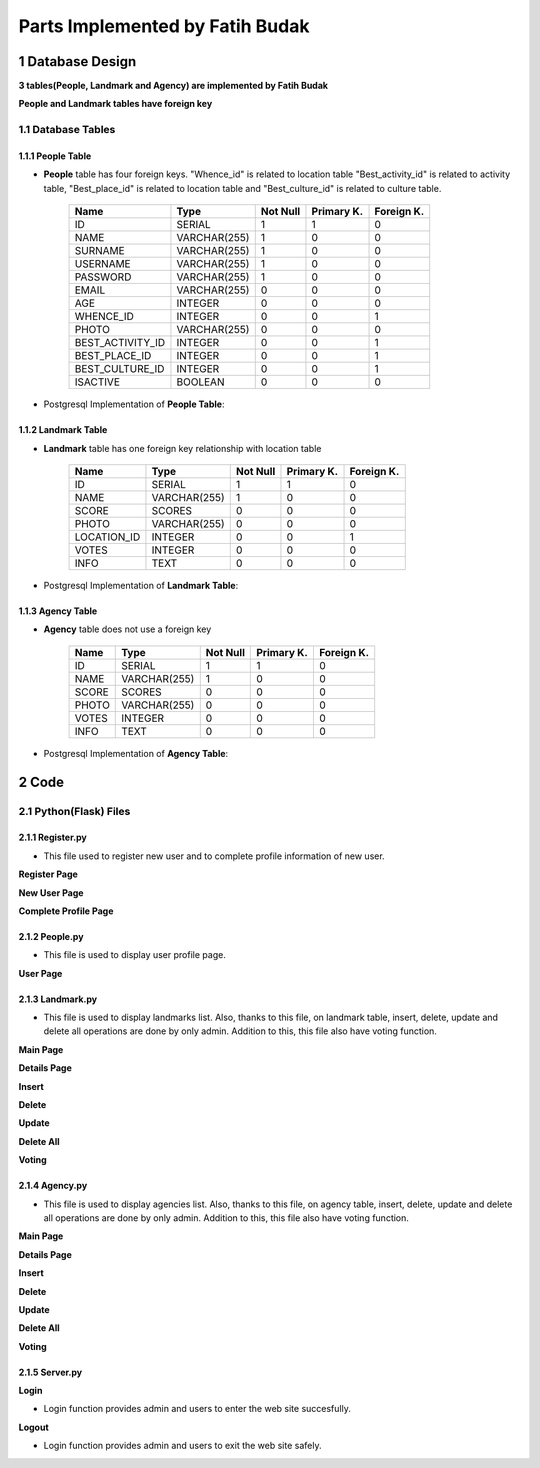 Parts Implemented by Fatih Budak
********************************

1 Database Design
=================

**3 tables(People, Landmark and Agency) are implemented by Fatih Budak**

**People and Landmark tables have foreign key**

1.1 Database Tables
-------------------

1.1.1 People Table
++++++++++++++++++

* **People** table has four foreign keys. "Whence_id" is related to location table "Best_activity_id" is related to activity table, "Best_place_id" is related to location table and "Best_culture_id" is related to culture table.


                +------------------+----------------+-----------+-----------+-----------+
                | Name             | Type           | Not Null  |Primary K. |Foreign K. |
                +==================+================+===========+===========+===========+
                | ID               | SERIAL         |   1       |  1        |  0        |
                +------------------+----------------+-----------+-----------+-----------+
                | NAME             | VARCHAR(255)   |   1       |  0        |  0        |
                +------------------+----------------+-----------+-----------+-----------+
                | SURNAME          | VARCHAR(255)   |   1       |  0        |  0        |
                +------------------+----------------+-----------+-----------+-----------+
                | USERNAME         | VARCHAR(255)   |   1       |  0        |  0        |
                +------------------+----------------+-----------+-----------+-----------+
                | PASSWORD         | VARCHAR(255)   |   1       |  0        |  0        |
                +------------------+----------------+-----------+-----------+-----------+
                | EMAIL            | VARCHAR(255)   |   0       |  0        |  0        |
                +------------------+----------------+-----------+-----------+-----------+
                | AGE              | INTEGER        |   0       |  0        |  0        |
                +------------------+----------------+-----------+-----------+-----------+
                | WHENCE_ID        | INTEGER        |   0       |  0        |  1        |
                +------------------+----------------+-----------+-----------+-----------+
                | PHOTO            | VARCHAR(255)   |   0       |  0        |  0        |
                +------------------+----------------+-----------+-----------+-----------+
                | BEST_ACTIVITY_ID | INTEGER        |   0       |  0        |  1        |
                +------------------+----------------+-----------+-----------+-----------+
                | BEST_PLACE_ID    | INTEGER        |   0       |  0        |  1        |
                +------------------+----------------+-----------+-----------+-----------+
                | BEST_CULTURE_ID  | INTEGER        |   0       |  0        |  1        |
                +------------------+----------------+-----------+-----------+-----------+
                | ISACTIVE         | BOOLEAN        |   0       |  0        |  0        |
                +------------------+----------------+-----------+-----------+-----------+

* Postgresql Implementation of **People Table**:

.. code-block:: sql
    :linenos:

      CREATE TABLE PEOPLE (
                ID SERIAL PRIMARY KEY,
                NAME VARCHAR(255) NOT NULL,
                SURNAME VARCHAR(255) NOT NULL,
                USERNAME VARCHAR(255) UNIQUE NOT NULL,
                PASSWORD VARCHAR(255) NOT NULL,
                EMAIL VARCHAR(255),
                AGE INTEGER,
                WHENCE_ID INTEGER REFERENCES Cities(ID) ON DELETE CASCADE,
                PHOTO VARCHAR(255),
                BEST_ACTIVITY_ID INTEGER REFERENCES Activities(ID) ON DELETE CASCADE,
                BEST_PLACE_ID INTEGER REFERENCES Location(ID) ON DELETE CASCADE,
                BEST_CULTURE_ID INTEGER REFERENCES Culture(ID) ON DELETE CASCADE,
                ISACTIVE BOOLEAN DEFAULT FALSE
                }

1.1.2 Landmark Table
++++++++++++++++++++

* **Landmark** table has one foreign key relationship with location table

                +---------------+--------------+-----------+-----------+-----------+
                | Name          | Type         | Not Null  |Primary K. |Foreign K. |
                +===============+==============+===========+===========+===========+
                | ID            | SERIAL       |   1       |  1        |  0        |
                +---------------+--------------+-----------+-----------+-----------+
                | NAME          | VARCHAR(255) |   1       |  0        |  0        |
                +---------------+--------------+-----------+-----------+-----------+
                | SCORE         | SCORES       |   0       |  0        |  0        |
                +---------------+--------------+-----------+-----------+-----------+
                | PHOTO         | VARCHAR(255) |   0       |  0        |  0        |
                +---------------+--------------+-----------+-----------+-----------+
                | LOCATION_ID   | INTEGER      |   0       |  0        |  1        |
                +---------------+--------------+-----------+-----------+-----------+
                | VOTES         | INTEGER      |   0       |  0        |  0        |
                +---------------+--------------+-----------+-----------+-----------+
                | INFO          | TEXT         |   0       |  0        |  0        |
                +---------------+--------------+-----------+-----------+-----------+

* Postgresql Implementation of **Landmark Table**:

.. code-block:: sql
    :linenos:

      CREATE TABLE LANDMARK (
                ID SERIAL PRIMARY KEY,
                NAME VARCHAR(255) NOT NULL,
                SCORE SCORES DEFAULT 0,
                PHOTO VARCHAR(255),
                LOCATIONID INTEGER REFERENCES Cities(ID) ON DELETE CASCADE,
                VOTES INTEGER DEFAULT 0,
                INFO TEXT
                )

1.1.3 Agency Table
++++++++++++++++++

* **Agency** table does not use a foreign key

                +---------------+---------------------+-----------+-----------+-----------+
                | Name          | Type                | Not Null  |Primary K. |Foreign K. |
                +===============+=====================+===========+===========+===========+
                | ID            | SERIAL              |   1       |  1        |  0        |
                +---------------+---------------------+-----------+-----------+-----------+
                | NAME          | VARCHAR(255)        |   1       |  0        |  0        |
                +---------------+---------------------+-----------+-----------+-----------+
                | SCORE         | SCORES              |   0       |  0        |  0        |
                +---------------+---------------------+-----------+-----------+-----------+
                | PHOTO         | VARCHAR(255)        |   0       |  0        |  0        |
                +---------------+---------------------+-----------+-----------+-----------+
                | VOTES         | INTEGER             |   0       |  0        |  0        |
                +---------------+---------------------+-----------+-----------+-----------+
                | INFO          | TEXT                |   0       |  0        |  0        |
                +---------------+---------------------+-----------+-----------+-----------+

* Postgresql Implementation of **Agency Table**:

.. code-block:: sql
    :linenos:

      CREATE TABLE AGENCY(
                ID SERIAL PRIMARY KEY,
                NAME VARCHAR(255) NOT NULL,
                SCORE SCORES DEFAULT 0,
                PHOTO VARCHAR(255),
                VOTES INTEGER DEFAULT 0,
                INFO TEXT
                )


2 Code
======

2.1 Python(Flask) Files
-----------------------

2.1.1 Register.py
+++++++++++++++++

* This file used to register new user and to complete profile information of new user.

**Register Page**

.. code-block:: python
    :linenos:

      @app.route('/registration/register', methods=["POST"])
      def register_operation():
          name = request.form['name']
          surname = request.form['surname']
          username = request.form['user_name']
          password = request.form['pass']
          repassword = request.form['repass']
          #default photo
          photo ='http://previews.123rf.com/images/richcat/richcat1109/richcat110900082/10732608-Graphic-illustration-of-man-in-business-suit-as-user-icon-avatar-Stock-Vector.jpg'
          with dbapi2.connect(app.config['dsn']) as connection:
               with connection.cursor() as cursor:
                  if username:
                        query = """SELECT PEOPLE.USERNAME FROM PEOPLE
                        WHERE (PEOPLE.USERNAME = %s)"""
                  cursor.execute(query,(username, ))
                  user_data = json.dumps(cursor.fetchall())
                  exist = json.loads(user_data)

                  if exist:
                        return redirect(url_for('register_page'))

                  if name and surname and username and (password == repassword):
                        statement = """INSERT INTO PEOPLE (NAME, SURNAME, USERNAME, PASSWORD, PHOTO)
                        VALUES (%s,%s,%s,%s,%s )"""
                  cursor.execute(statement, (name,surname,username,password,photo ))

                  elif (password != repassword):
                  ##flash ('Password Conflict') ##
                        return redirect(url_for('register_page'))

         return redirect(url_for('new_user_page',username=username))

**New User Page**

.. code-block:: python
    :linenos:

      @app.route('/welcome/<username>')
      def new_user_page(username):
         with dbapi2.connect(app.config['dsn']) as connection:
               with connection.cursor() as cursor:
                  query = """SELECT PEOPLE.ID, PEOPLE.NAME, PEOPLE.SURNAME,
                           PEOPLE.USERNAME, PEOPLE.PHOTO FROM PEOPLE
                           WHERE (PEOPLE.USERNAME = %s)"""
                  cursor.execute(query,(username, ))
                  user_data = json.dumps(cursor.fetchall())
                  user = json.loads(user_data)
                    ##########################################################

                  query = """SELECT ID, NAME FROM Cities"""
                  cursor.execute(query)
                  city_data = json.dumps(cursor.fetchall())
                  city = json.loads(city_data)

                    ##########################################################
                  query = """SELECT ID, NAME FROM Culture"""
                  cursor.execute(query)
                  culture_data = json.dumps(cursor.fetchall())
                  culture = json.loads(culture_data)

                    ##########################################################
                  query = """SELECT ID, NAME FROM Activities"""
                  cursor.execute(query)
                  activity_data = json.dumps(cursor.fetchall())
                  activity = json.loads(activity_data)

                    ##########################################################

                  query = """SELECT ID, NAME FROM Location"""
                  cursor.execute(query)
                  location_data = json.dumps(cursor.fetchall())
                  location = json.loads(location_data)

            return render_template('new_user.html',user=user, city=city, culture=culture, activity=activity, location=location)


**Complete Profile Page**

.. code-block:: python
    :linenos:

      @app.route('/welcome' , methods=["POST"])
      def add_info():
         email = request.form['email']
         age = request.form['age']
         age=int(age);
         photo = request.form['photo']
         whence = request.form['whence']
         activity_type = request.form['activity_type']
         activity = request.form['activity']
         district = request.form['district']
         id = request.form['user_index']

         with dbapi2.connect(app.config['dsn']) as connection:
            with connection.cursor() as cursor:
                  if email:
                     statement = """UPDATE PEOPLE SET (EMAIL) = (%s) WHERE (ID = %s)"""
                     cursor.execute(statement, (email,id ))

                  if age:
                     statement = """UPDATE PEOPLE SET (AGE) = (%s) WHERE (ID = %s)"""
                     cursor.execute(statement, (age,id  ))

                  if photo:
                     statement = """UPDATE PEOPLE SET (PHOTO) = (%s) WHERE (ID = %s)"""
                     cursor.execute(statement, (photo,id  ))

                  if whence:
                     statement = """UPDATE PEOPLE SET (WHENCE_ID) = (%s) WHERE (ID = %s)"""
                     cursor.execute(statement, (whence,id  ))

                  if activity_type:
                     statement = """UPDATE PEOPLE SET (BEST_CULTURE_ID) = (%s) WHERE (ID = %s)"""
                     cursor.execute(statement, (activity_type,id  ))

                  if activity:
                     statement = """UPDATE PEOPLE SET (BEST_ACTIVITY_ID) = (%s) WHERE (ID = %s)"""
                     cursor.execute(statement, (activity,id  ))

                  if district:
                     statement = """UPDATE PEOPLE SET (BEST_PLACE_ID) = (%s) WHERE (ID = %s)"""
                     cursor.execute(statement, (district,id  ))

            return redirect(url_for('people_page',id=id))


2.1.2 People.py
+++++++++++++++

* This file is used to display user profile page.

**User Page**

.. code-block:: python
    :linenos:

      @app.route('/people/<int:id>')
      def people_page(id):
          with dbapi2.connect(app.config['dsn']) as connection:
            with connection.cursor() as cursor:
            query = """SELECT PEOPLE.ID, PEOPLE.NAME, PEOPLE.SURNAME,
                        PEOPLE.USERNAME, PEOPLE.EMAIL, PEOPLE.AGE, PEOPLE.PHOTO,
                        PEOPLE.WHENCE_ID, Cities.NAME FROM PEOPLE
                        LEFT OUTER JOIN Cities
                        ON PEOPLE.WHENCE_ID=Cities.ID WHERE (PEOPLE.ID = %s)"""
            cursor.execute(query, (id, ))
            people_data = json.dumps(cursor.fetchall())
            people = json.loads(people_data)
                    ##########################################################

            query = """SELECT Activities.NAME, Activities.INFO FROM PEOPLE
                        LEFT OUTER JOIN Activities
                        ON PEOPLE.BEST_ACTIVITY_ID=Activities.ID WHERE (PEOPLE.ID = %s)"""
            cursor.execute(query, (id, ))
            activity_data = json.dumps(cursor.fetchall())
            activity = json.loads(activity_data)

            query = """SELECT ID, NAME FROM Cities"""
            cursor.execute(query)
            location_data = json.dumps(cursor.fetchall())
            location = json.loads(location_data)
                     ##########################################################

            query = """SELECT Location.NAME, Location.INFO, Location.Photo FROM PEOPLE
                        LEFT OUTER JOIN Location
                        ON PEOPLE.BEST_PLACE_ID=Location.ID WHERE (PEOPLE.ID = %s)"""
            cursor.execute(query, (id, ))
            place_data = json.dumps(cursor.fetchall())
            place = json.loads(place_data)
                    ##########################################################

            query = """SELECT Culture.NAME, Culture.INFO, Culture.Photo FROM PEOPLE
                        LEFT OUTER JOIN Culture
                        ON PEOPLE.BEST_CULTURE_ID=Culture.ID WHERE (PEOPLE.ID = %s)"""
            cursor.execute(query, (id, ))
            culture_data = json.dumps(cursor.fetchall())
            culture = json.loads(culture_data)
                    ##########################################################


       now = datetime.datetime.now()
       return render_template('people.html', people=people, location=location, activity=activity, place=place, culture=culture)





2.1.3 Landmark.py
+++++++++++++++++

* This file is used to display landmarks list. Also, thanks to this file, on landmark table, insert, delete, update and delete all operations are done by only admin. Addition to this, this file also have voting function.

**Main Page**

.. code-block:: python
    :linenos:

      @app.route('/landmark')
      def landmark_page():
         with dbapi2.connect(app.config['dsn']) as connection:
            with connection.cursor() as cursor:
                  query = """SELECT LANDMARK.ID, LANDMARK.NAME, LANDMARK.SCORE,
                             LANDMARK.INFO, LANDMARK.LOCATIONID, Cities.NAME, LANDMARK.PHOTO FROM LANDMARK
                             LEFT OUTER JOIN Cities
                             ON LANDMARK.LOCATIONID=Cities.ID
                             ORDER BY LANDMARK.SCORE DESC"""
                  cursor.execute(query)
                  landmark_data = json.dumps(cursor.fetchall())
                  landmark = json.loads(landmark_data)
                  for score in landmark:
                     score[2] = "{:2.2f}".format(score[2])

                  query = """SELECT ID, NAME FROM Cities"""
                  cursor.execute(query)
                  location_data = json.dumps(cursor.fetchall())
                  locations = json.loads(location_data)

         now = datetime.datetime.now()

         if g.user:
            if(g.user == "admin"):
                  usernum = 0
            else:
                  usernum = 1
         else:
            usernum = 2

         return render_template('landmark.html', current_time=now.ctime(), landmark=landmark, locations=locations, usernum=usernum)



**Details Page**

.. code-block:: python
    :linenos:

      @app.route('/landmark/<int:id>')
      def landmark_details(id):
         with dbapi2.connect(app.config['dsn']) as connection:
            with connection.cursor() as cursor:
                  statement = """SELECT LANDMARK.ID, LANDMARK.NAME, LANDMARK.SCORE,
                                 LANDMARK.INFO, LANDMARK.LOCATIONID, Cities.NAME, LANDMARK.PHOTO FROM LANDMARK
                                 LEFT OUTER JOIN Cities
                                 ON LANDMARK.LOCATIONID=Cities.ID WHERE (LANDMARK.ID = %s)"""
                  cursor.execute(statement, (id,))
                  landmark_data = json.dumps(cursor.fetchall())
                  landmark = json.loads(landmark_data)

                  query = """SELECT ID, NAME FROM Cities"""
                  cursor.execute(query)
                  location_data = json.dumps(cursor.fetchall())
                  locations = json.loads(location_data)

         if g.user:
            if(g.user == "admin"):
               usernum = 0
            else:
               usernum = 1
         else:
            usernum = 2

        return render_template('landmark_details.html', landmark=landmark, locations=locations, usernum=usernum)


**Insert**

.. code-block:: python
    :linenos:

      @app.route('/landmark/insert', methods=["POST"])
      def landmark_insert():
         name = request.form['landmark_name']
         score = request.form['landmark_score']
         info = request.form['landmark_info']
         location = request.form['location_id']
         photo =  request.form['landmark_photo']
         with dbapi2.connect(app.config['dsn']) as connection:
            with connection.cursor() as cursor:
                  if name and score and location:
                     query = """SELECT * FROM Cities WHERE (ID = %s)"""
                     cursor.execute(query, (location,))
                     exists_data = json.dumps(cursor.fetchall())
                     exists = json.loads(exists_data)
                  if(exists):
                     statement = """INSERT INTO LANDMARK (NAME, SCORE, INFO, LOCATIONID, PHOTO)
                                    VALUES (%s, %s, %s, %s, %s)"""
                     cursor.execute(statement, (name,score,info,location,photo))

         return redirect(url_for('landmark_page'))



**Delete**

.. code-block:: python
    :linenos:

      @app.route('/landmark/delete', methods=["POST"])
      def landmark_delete():
         id = request.form["select"]
         with dbapi2.connect(app.config['dsn']) as connection:
            with connection.cursor() as cursor:
                  statement = """DELETE FROM LANDMARK WHERE ID = (%s)"""
                  cursor.execute(statement, (id))

         return redirect(url_for('landmark_page'))



**Update**

.. code-block:: python
    :linenos:

      @app.route('/landmark/update', methods=["POST"])
      def landmark_update():
         name = request.form["name_update"]
         score = request.form["score_update"]
         info = request.form["info_update"]
         city = request.form["city_update"]
         id = request.form["landmark_index"]
         with dbapi2.connect(app.config['dsn']) as connection:
            with connection.cursor() as cursor:
                  if name:
                     statement = """UPDATE LANDMARK SET (NAME) = (%s) WHERE (ID = %s)"""
                     cursor.execute(statement, (name,id))
                  if info:
                     statement = """UPDATE LANDMARK SET INFO = (%s) WHERE (ID = %s)"""
                     cursor.execute(statement, (info,id))
                  if city:
                     statement = """UPDATE LANDMARK SET LOCATIONID = (%s) WHERE (ID = %s)"""
                     cursor.execute(statement, (city,id))
                  if score:
                     statement = """UPDATE LANDMARK SET SCORE = (%s) WHERE (ID = %s)"""
                     cursor.execute(statement, (score,id))
         return redirect(url_for('landmark_page'))


**Delete All**

.. code-block:: python
    :linenos:

      @app.route('/landmark/delete_all')
      def landmark_vote():
         vote = request.form["vote"]
         id = request.form["landmark_vote_index"]
         with dbapi2.connect(app.config['dsn']) as connection:
            with connection.cursor() as cursor:
                  if vote:
                     statement = """UPDATE LANDMARK SET SCORE = (SCORE * VOTES + %s) / (VOTES+1),
                            VOTES = VOTES + 1 WHERE (ID = %s)"""
                     cursor.execute(statement, (vote,id))

         return redirect(url_for('landmark_details', id=id))


**Voting**

.. code-block:: python
    :linenos:

      @app.route('/landmark/vote', methods=['POST'])
      def landmark_vote():
         vote = request.form["vote"]
         id = request.form["landmark_vote_index"]
         with dbapi2.connect(app.config['dsn']) as connection:
            with connection.cursor() as cursor:
                  if vote:
                     statement = """UPDATE LANDMARK SET SCORE = (SCORE * VOTES + %s) / (VOTES+1),
                                    VOTES = VOTES + 1 WHERE (ID = %s)"""
                     cursor.execute(statement, (vote,id))

         return redirect(url_for('landmark_details', id=id))


2.1.4 Agency.py
+++++++++++++++

* This file is used to display agencies list. Also, thanks to this file, on agency table, insert, delete, update and delete all operations are done by only admin. Addition to this, this file also have voting function.


**Main Page**

.. code-block:: python
    :linenos:

       @app.route('/agency')
       def agency_page():
           with dbapi2.connect(app.config['dsn']) as connection:
               with connection.cursor() as cursor:
                  query = """SELECT * FROM AGENCY
                             ORDER BY SCORE DESC"""
                  cursor.execute(query)

                  agency_data = json.dumps(cursor.fetchall())
                  agency = json.loads(agency_data)
                  for score in agency:
                  score[2] = "{:2.2f}".format(score[2])

           now = datetime.datetime.now()

           if g.user:
              if(g.user == "admin"):
                 usernum = 0
              else:
                 usernum = 1
           else:
              usernum = 2

           return render_template('agency.html', current_time=now.ctime(), agency=agency, usernum=usernum)


**Details Page**

.. code-block:: python
    :linenos:

       @app.route('/agency/<int:id>')
       def agency_details(id):
         with dbapi2.connect(app.config['dsn']) as connection:
            with connection.cursor() as cursor:
               statement = """SELECT * FROM AGENCY
                              WHERE (ID = %s)"""
               cursor.execute(statement, (id,))
               agency_data = json.dumps(cursor.fetchall())
               agency = json.loads(agency_data)

         if g.user:
            if(g.user == "admin"):
               usernum = 0
            else:
               usernum = 1
         else:
            usernum = 2

         return render_template('agency_details.html', agency=agency, usernum=usernum)


**Insert**

.. code-block:: python
    :linenos:

      @app.route('/agency/insert', methods=["POST"])
      def agency_insert():
         name = request.form['agency_name']
         score = request.form['agency_score']
         info = request.form['agency_info']
         photo =  request.form['agency_photo']
         with dbapi2.connect(app.config['dsn']) as connection:
            with connection.cursor() as cursor:
                  if name and score and info and photo:
                        statement = """INSERT INTO AGENCY (NAME, SCORE, INFO, PHOTO)
                                       VALUES (%s, %s, %s, %s)"""
                        cursor.execute(statement, (name,score,info,photo))

         return redirect(url_for('agency_page'))



**Delete**

.. code-block:: python
    :linenos:

      @app.route('/agency/delete', methods=["POST"])
      def agency_delete():
         id = request.form["select"]
         with dbapi2.connect(app.config['dsn']) as connection:
            with connection.cursor() as cursor:
               statement = """DELETE FROM AGENCY WHERE ID = (%s)"""
               cursor.execute(statement, (id))

         return redirect(url_for('agency_page'))


**Update**

.. code-block:: python
    :linenos:

      @app.route('/agency/update', methods=["POST"])
      def agency_update():
         name = request.form["name_update"]
         score = request.form["score_update"]
         info = request.form["info_update"]
         photo = request.form["photo_update"]
         id = request.form["agency_index"]
         with dbapi2.connect(app.config['dsn']) as connection:
            with connection.cursor() as cursor:
               if name:
                     statement = """UPDATE AGENCY SET (NAME) = (%s) WHERE (ID = %s)"""
                     cursor.execute(statement, (name,id))
               if info:
                     statement = """UPDATE AGENCY SET INFO = (%s) WHERE (ID = %s)"""
                     cursor.execute(statement, (info,id))
               if photo:
                     statement = """UPDATE AGENCY SET PHOTO = (%s) WHERE (ID = %s)"""
                     cursor.execute(statement, (photo,id))
               if score:
                     statement = """UPDATE AGENCY SET SCORE = (%s) WHERE (ID = %s)"""
                     cursor.execute(statement, (score,id))

         return redirect(url_for('agency_page'))



**Delete All**

.. code-block:: python
    :linenos:

      @app.route('/agency/delete_all')
      def agency_delete_all():
         with dbapi2.connect(app.config['dsn']) as connection:
            with connection.cursor() as cursor:
                  query = """DELETE FROM AGENCY"""
                  cursor.execute(query)

         return redirect(url_for('agency_page'))



**Voting**

.. code-block:: python
    :linenos:

      @app.route('/agency/vote', methods=['POST'])
      def agency_vote():
         vote = request.form["vote"]
         id = request.form["agency_vote_index"]
         with dbapi2.connect(app.config['dsn']) as connection:
            with connection.cursor() as cursor:
               if vote:
                     statement = """UPDATE AGENCY SET SCORE = (SCORE * VOTES + %s) / (VOTES+1),
                                    VOTES = VOTES + 1 WHERE (ID = %s)"""
                     cursor.execute(statement, (vote,id))

         return redirect(url_for('agency_details', id=id))

2.1.5 Server.py
+++++++++++++++

**Login**

* Login function provides admin and users to enter the web site succesfully.

.. code-block:: python
    :linenos:

      @app.route('/login', methods=['GET','POST'])
      def login_page():
         T=True
         id=1
         if request.method == 'POST':
            if(g.user):
                  session.pop('user', None)
                  with dbapi2.connect(app.config['dsn']) as connection:
                     with connection.cursor() as cursor:
                        statement = """SELECT PEOPLE.ID, PEOPLE.USERNAME FROM PEOPLE WHERE(PEOPLE.USERNAME = %s)"""
                        cursor.execute(statement, (g.user,))
                        current_user_data = json.dumps(cursor.fetchall())
                        current_user = json.loads(current_user_data)
                        statement = """UPDATE PEOPLE SET (ISACTIVE) = (%s) WHERE(ID = %s)"""
                        T=False
                        cursor.execute(statement, (T,current_user[0][0] ) )

                  with dbapi2.connect(app.config['dsn']) as connection:
                     with connection.cursor() as cursor:
                        statement = """SELECT PEOPLE.ID, PEOPLE.USERNAME, PEOPLE.PASSWORD, PEOPLE.ISACTIVE FROM PEOPLE"""
                        cursor.execute(statement)

                        user_data = json.dumps(cursor.fetchall())
                        users = json.loads(user_data)

                  for user in users:
                     if  request.form['username'] == user[1]:
                         if  request.form['password'] == user[2]:
                             if user[3]==False:
                                id=user[0]
                                statement = """UPDATE PEOPLE SET (ISACTIVE) = (%s) WHERE(ID = %s) """
                                T=True
                                cursor.execute(statement, (T,id ) )
                                session['user'] = user[1]
                                return redirect(url_for('home_page'))

                  return render_template('login.html')

**Logout**

* Login function provides admin and users to exit the web site safely.

.. code-block:: python
    :linenos:

      @app.route('/logout')
      def logout_page():
         T=False
         if(g.user):
            session.pop('user', None)
            with dbapi2.connect(app.config['dsn']) as connection:
               with connection.cursor() as cursor:
                  statement = """SELECT PEOPLE.ID, PEOPLE.USERNAME FROM PEOPLE WHERE(PEOPLE.USERNAME = %s)"""
                  cursor.execute(statement, (g.user,))
                  current_user_data = json.dumps(cursor.fetchall())
                  current_user = json.loads(current_user_data)
                  if(current_user):
                     statement = """UPDATE PEOPLE SET (ISACTIVE) = (%s) WHERE(ID = %s)"""
                     cursor.execute(statement, (T,current_user[0][0] ) )
            return redirect(url_for('home_page'))

